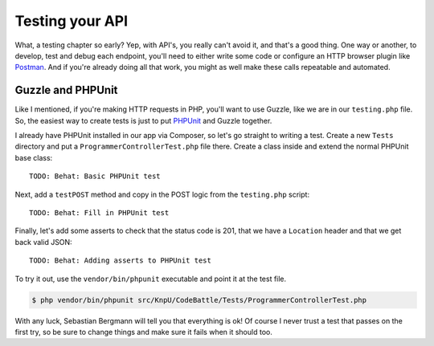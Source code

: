 Testing your API
================

What, a testing chapter so early? Yep, with API's, you really can't avoid
it, and that's a good thing. One way or another, to develop, test and debug
each endpoint, you'll need to either write some code or configure an HTTP
browser plugin like `Postman`_. And if you're already doing all that work,
you might as well make these calls repeatable and automated.

Guzzle and PHPUnit
------------------

Like I mentioned, if you're making HTTP requests in PHP, you'll want to use
Guzzle, like we are in our ``testing.php`` file. So, the easiest way to create
tests is just to put `PHPUnit`_ and Guzzle together.

I already have PHPUnit installed in our app via Composer, so let's go straight
to writing a test. Create a new ``Tests`` directory and put a ``ProgrammerControllerTest.php``
file there. Create a class inside and extend the normal PHPUnit base class::

    TODO: Behat: Basic PHPUnit test

Next, add a ``testPOST`` method and copy in the POST logic from the ``testing.php``
script::

    TODO: Behat: Fill in PHPUnit test

Finally, let's add some asserts to check that the status code is 201, that
we have a ``Location`` header and that we get back valid JSON::

    TODO: Behat: Adding asserts to PHPUnit test

To try it out, use the ``vendor/bin/phpunit`` executable and point it at
the test file.

.. code-block:: bash

    $ php vendor/bin/phpunit src/KnpU/CodeBattle/Tests/ProgrammerControllerTest.php

With any luck, Sebastian Bergmann will tell you that everything is ok! Of
course I never trust a test that passes on the first try, so be sure to change
things and make sure it fails when it should too.



.. _`Postman`: http://www.getpostman.com/
.. _`PHPUnit`: http://phpunit.de/
